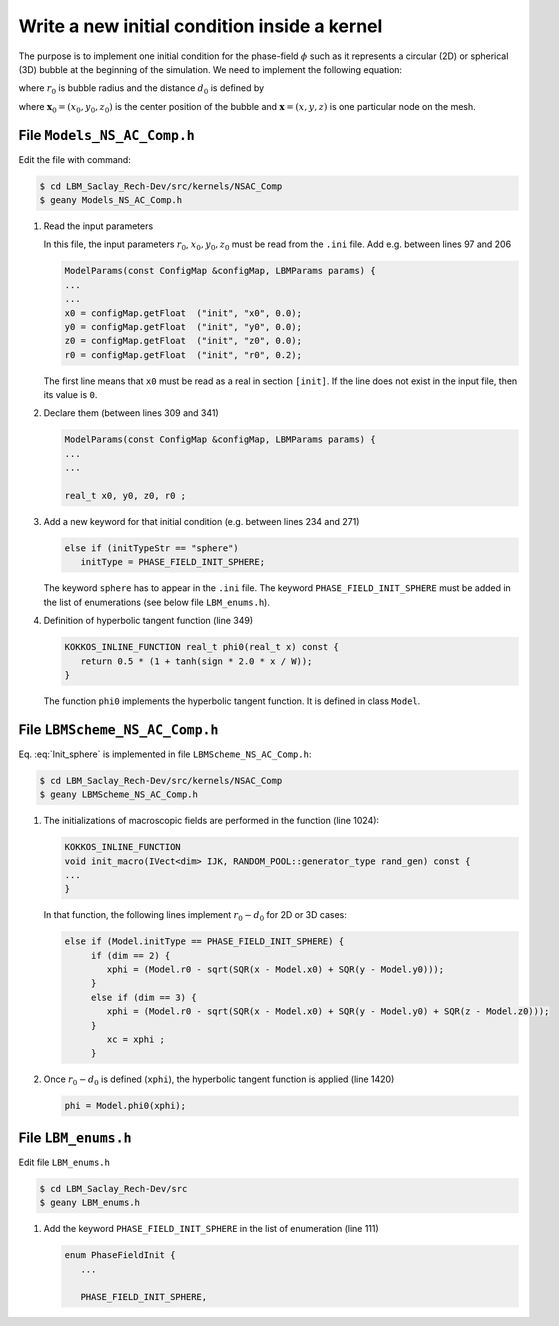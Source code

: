 .. _Tuto_Initial-Conditions:

Write a new initial condition inside a kernel
---------------------------------------------

The purpose is to implement one initial condition for the phase-field :math:`\phi` such as it represents a circular (2D) or spherical (3D) bubble at the beginning of the simulation. We need to implement the following equation:

.. math::
   :label: Init_sphere

   \phi(\boldsymbol{x},0)=\frac{1}{2}\left[1+\tanh\left(\frac{2(r_0-d_{0})}{W}\right)\right]

where :math:`r_0` is bubble radius and the distance :math:`d_0` is defined by

.. math::
   :label: dist

   d_{0}=\sqrt{(x-x_{0})^{2}+(y-y_{0})^{2}+(z-z_{0})^{2}}

where :math:`\boldsymbol{x}_0=(x_0,y_0,z_0)` is the center position of the bubble and :math:`\boldsymbol{x}=(x,y,z)` is one particular node on the mesh.

File ``Models_NS_AC_Comp.h``
""""""""""""""""""""""""""""

Edit the file with command:

.. code-block:: shell

   $ cd LBM_Saclay_Rech-Dev/src/kernels/NSAC_Comp
   $ geany Models_NS_AC_Comp.h

1. Read the input parameters

   In this file, the input parameters :math:`r_0`, :math:`x_0,y_0,z_0` must be read from the ``.ini`` file. Add e.g. between lines 97 and 206

   .. code-block:: ruby

      ModelParams(const ConfigMap &configMap, LBMParams params) {
      ...
      ...
      x0 = configMap.getFloat  ("init", "x0", 0.0);
      y0 = configMap.getFloat  ("init", "y0", 0.0);
      z0 = configMap.getFloat  ("init", "z0", 0.0);
      r0 = configMap.getFloat  ("init", "r0", 0.2);

   The first line means that ``x0`` must be read as a real in section ``[init]``. If the line does not exist in the input file, then its value is ``0``.

2. Declare them (between lines 309 and 341)

   .. code-block:: ruby

      ModelParams(const ConfigMap &configMap, LBMParams params) {
      ...
      ...

      real_t x0, y0, z0, r0 ;

3. Add a new keyword for that initial condition (e.g. between lines 234 and 271)

   .. code-block:: ruby

      else if (initTypeStr == "sphere")
         initType = PHASE_FIELD_INIT_SPHERE;

   The keyword ``sphere`` has to appear in the ``.ini`` file. The keyword ``PHASE_FIELD_INIT_SPHERE`` must be added in the list of enumerations (see below file ``LBM_enums.h``).

4. Definition of hyperbolic tangent function (line 349)

   .. code-block:: ruby

      KOKKOS_INLINE_FUNCTION real_t phi0(real_t x) const {
         return 0.5 * (1 + tanh(sign * 2.0 * x / W));
      }

   The function ``phi0`` implements the hyperbolic tangent function. It is defined in class ``Model``.

File ``LBMScheme_NS_AC_Comp.h``
"""""""""""""""""""""""""""""""

Eq. :eq:`Init_sphere` is implemented in file ``LBMScheme_NS_AC_Comp.h``:

.. code-block:: shell

   $ cd LBM_Saclay_Rech-Dev/src/kernels/NSAC_Comp
   $ geany LBMScheme_NS_AC_Comp.h

1. The initializations of macroscopic fields are performed in the function (line 1024):

   .. code-block:: JSON

      KOKKOS_INLINE_FUNCTION
      void init_macro(IVect<dim> IJK, RANDOM_POOL::generator_type rand_gen) const {
      ...
      }

   In that function, the following lines implement :math:`r_0-d_0` for 2D or 3D cases:

   .. code-block:: ruby

      else if (Model.initType == PHASE_FIELD_INIT_SPHERE) {
	   if (dim == 2) {
	      xphi = (Model.r0 - sqrt(SQR(x - Model.x0) + SQR(y - Model.y0)));
	   }
	   else if (dim == 3) {
	      xphi = (Model.r0 - sqrt(SQR(x - Model.x0) + SQR(y - Model.y0) + SQR(z - Model.z0)));
	   }
	      xc = xphi ;
	   }

2. Once :math:`r_0-d_0` is defined (``xphi``), the hyperbolic tangent function is applied (line 1420)

   .. code-block:: ruby

      phi = Model.phi0(xphi);


File ``LBM_enums.h``
""""""""""""""""""""

Edit file ``LBM_enums.h``

.. code-block:: shell

   $ cd LBM_Saclay_Rech-Dev/src
   $ geany LBM_enums.h

1. Add the keyword ``PHASE_FIELD_INIT_SPHERE`` in the list of enumeration (line 111)

   .. code-block:: ruby

      enum PhaseFieldInit {
         ...

         PHASE_FIELD_INIT_SPHERE,


.. sectionauthor:: Alain Cartalade
   